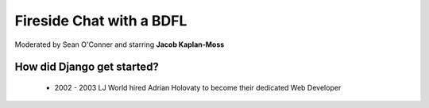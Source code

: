 =========================
Fireside Chat with a BDFL
=========================

Moderated by Sean O'Conner and starring **Jacob Kaplan-Moss**

How did Django get started?
============================

 * 2002 - 2003 LJ World hired Adrian Holovaty to become their dedicated Web Developer

